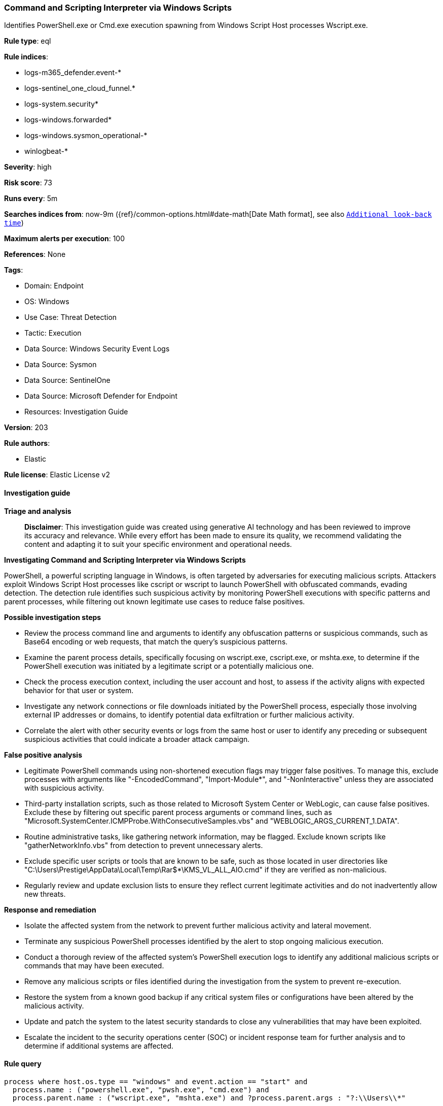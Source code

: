 [[prebuilt-rule-8-14-24-command-and-scripting-interpreter-via-windows-scripts]]
=== Command and Scripting Interpreter via Windows Scripts

Identifies PowerShell.exe or Cmd.exe execution spawning from Windows Script Host processes Wscript.exe.

*Rule type*: eql

*Rule indices*: 

* logs-m365_defender.event-*
* logs-sentinel_one_cloud_funnel.*
* logs-system.security*
* logs-windows.forwarded*
* logs-windows.sysmon_operational-*
* winlogbeat-*

*Severity*: high

*Risk score*: 73

*Runs every*: 5m

*Searches indices from*: now-9m ({ref}/common-options.html#date-math[Date Math format], see also <<rule-schedule, `Additional look-back time`>>)

*Maximum alerts per execution*: 100

*References*: None

*Tags*: 

* Domain: Endpoint
* OS: Windows
* Use Case: Threat Detection
* Tactic: Execution
* Data Source: Windows Security Event Logs
* Data Source: Sysmon
* Data Source: SentinelOne
* Data Source: Microsoft Defender for Endpoint
* Resources: Investigation Guide

*Version*: 203

*Rule authors*: 

* Elastic

*Rule license*: Elastic License v2


==== Investigation guide



*Triage and analysis*


> **Disclaimer**:
> This investigation guide was created using generative AI technology and has been reviewed to improve its accuracy and relevance. While every effort has been made to ensure its quality, we recommend validating the content and adapting it to suit your specific environment and operational needs.


*Investigating Command and Scripting Interpreter via Windows Scripts*


PowerShell, a powerful scripting language in Windows, is often targeted by adversaries for executing malicious scripts. Attackers exploit Windows Script Host processes like cscript or wscript to launch PowerShell with obfuscated commands, evading detection. The detection rule identifies such suspicious activity by monitoring PowerShell executions with specific patterns and parent processes, while filtering out known legitimate use cases to reduce false positives.


*Possible investigation steps*


- Review the process command line and arguments to identify any obfuscation patterns or suspicious commands, such as Base64 encoding or web requests, that match the query's suspicious patterns.
- Examine the parent process details, specifically focusing on wscript.exe, cscript.exe, or mshta.exe, to determine if the PowerShell execution was initiated by a legitimate script or a potentially malicious one.
- Check the process execution context, including the user account and host, to assess if the activity aligns with expected behavior for that user or system.
- Investigate any network connections or file downloads initiated by the PowerShell process, especially those involving external IP addresses or domains, to identify potential data exfiltration or further malicious activity.
- Correlate the alert with other security events or logs from the same host or user to identify any preceding or subsequent suspicious activities that could indicate a broader attack campaign.


*False positive analysis*


- Legitimate PowerShell commands using non-shortened execution flags may trigger false positives. To manage this, exclude processes with arguments like "-EncodedCommand", "Import-Module*", and "-NonInteractive" unless they are associated with suspicious activity.
- Third-party installation scripts, such as those related to Microsoft System Center or WebLogic, can cause false positives. Exclude these by filtering out specific parent process arguments or command lines, such as "Microsoft.SystemCenter.ICMPProbe.WithConsecutiveSamples.vbs" and "WEBLOGIC_ARGS_CURRENT_1.DATA".
- Routine administrative tasks, like gathering network information, may be flagged. Exclude known scripts like "gatherNetworkInfo.vbs" from detection to prevent unnecessary alerts.
- Exclude specific user scripts or tools that are known to be safe, such as those located in user directories like "C:\Users\Prestige\AppData\Local\Temp\Rar$*\KMS_VL_ALL_AIO.cmd" if they are verified as non-malicious.
- Regularly review and update exclusion lists to ensure they reflect current legitimate activities and do not inadvertently allow new threats.


*Response and remediation*


- Isolate the affected system from the network to prevent further malicious activity and lateral movement.
- Terminate any suspicious PowerShell processes identified by the alert to stop ongoing malicious execution.
- Conduct a thorough review of the affected system's PowerShell execution logs to identify any additional malicious scripts or commands that may have been executed.
- Remove any malicious scripts or files identified during the investigation from the system to prevent re-execution.
- Restore the system from a known good backup if any critical system files or configurations have been altered by the malicious activity.
- Update and patch the system to the latest security standards to close any vulnerabilities that may have been exploited.
- Escalate the incident to the security operations center (SOC) or incident response team for further analysis and to determine if additional systems are affected.

==== Rule query


[source, js]
----------------------------------
process where host.os.type == "windows" and event.action == "start" and
  process.name : ("powershell.exe", "pwsh.exe", "cmd.exe") and
  process.parent.name : ("wscript.exe", "mshta.exe") and ?process.parent.args : "?:\\Users\\*"

----------------------------------

*Framework*: MITRE ATT&CK^TM^

* Tactic:
** Name: Execution
** ID: TA0002
** Reference URL: https://attack.mitre.org/tactics/TA0002/
* Technique:
** Name: Command and Scripting Interpreter
** ID: T1059
** Reference URL: https://attack.mitre.org/techniques/T1059/
* Sub-technique:
** Name: PowerShell
** ID: T1059.001
** Reference URL: https://attack.mitre.org/techniques/T1059/001/
* Sub-technique:
** Name: Windows Command Shell
** ID: T1059.003
** Reference URL: https://attack.mitre.org/techniques/T1059/003/
* Sub-technique:
** Name: Visual Basic
** ID: T1059.005
** Reference URL: https://attack.mitre.org/techniques/T1059/005/
